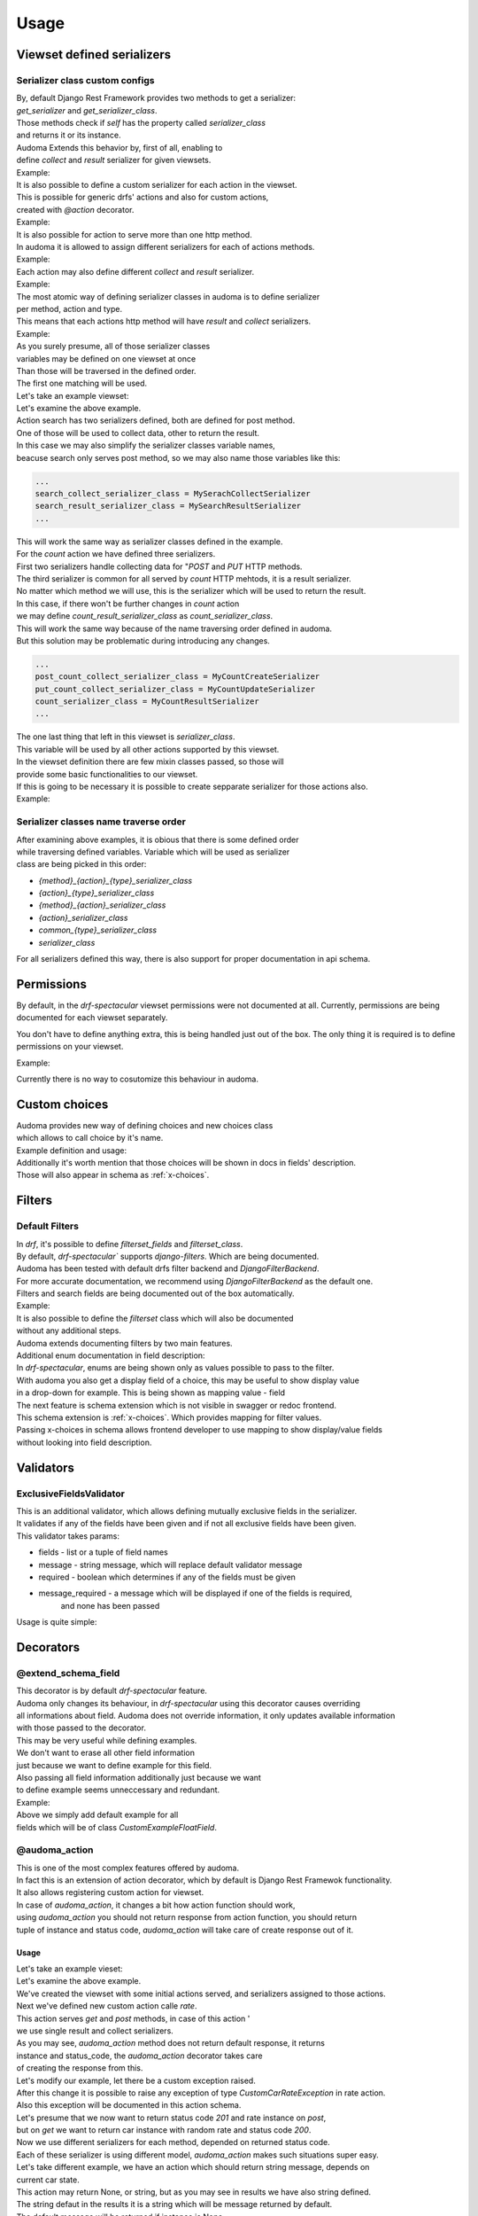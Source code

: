 ======
Usage
======

.. _get_serializer_class:

Viewset defined serializers
============================

Serializer class custom configs
--------------------------------

| By, default Django Rest Framework provides two methods to get a serializer:
| `get_serializer` and `get_serializer_class`.
| Those methods check if `self` has the property called `serializer_class`
| and returns it or its instance.

| Audoma Extends this behavior by, first of all, enabling to
| define `collect` and `result` serializer for given viewsets.

| Example:

.. code-block :: python
   :linenos:

    from audoma.drf import viewsets
    from audoma.drf import mixins
    from example_app.serializers import (
        MyCollectSerializer,
        MyResultSerializer
    )

    class MyViewSet(
        mixins.ActionModelMixin,
        mixins.ListModelMixin,
        viewsets.GenericViewSet
    ):
        collect_serializer_class = MyCollectSerializer
        result_serializer_class = MyResultSerializer

| It is also possible to define a custom serializer for each action in the viewset.
| This is possible for generic drfs' actions and also for custom actions,
| created with `@action` decorator.

| Example:

.. code-block :: python
   :linenos:

    from rest_framework.decorators import action
    from rest_framework.response import Response

    from audoma.drf import viewsets
    from audoma.drf import mixins
    from example_app.serializers import (
        MyCreateSerializer,
        MyCustomActionSerializer
    )

    class MyViewSet(
        mixins.ActionModelMixin,
        mixins.CreateModelMixin,
        viewsets.GenericViewSet
    )::
        create_serializer_class = MyCreateSerializer
        custom_action_serializer_class = MyCustomActionSerializer

        @action(detail=True, methods=["post"])
        def custom_action(self, request):
            serializer = self.get_serializer(data=request.data)
            serializer.is_valid(raise_exception=True)
            serializer.save()
            return Response(serializer.instance, status_code=200)

| It is also possible for action to serve more than one http method.
| In audoma it is allowed to assign different serializers for each of actions methods.

| Example:

.. code-block :: python
   :linenos:

    from audoma.drf import viewsets
    from audoma.drf import mixins
    from example_app.serializers import (
        MyCreateSerializer,
        MyCustomActionSerializer
    )

    class MyViewSet(
        mixins.ActionModelMixin,
        mixins.ListModelMixin,
        viewsets.GenericViewSet
    ):
        get_list_serializer_class = MyListSerializer
        post_list_serializer_class = MyBulkCreateSerializer


| Each action may also define different `collect` and `result` serializer.

| Example:

.. code-block :: python
   :linenos:

    from rest_framework.decorators import action
    from rest_framework.response import Response

    from audoma.drf import viewsets
    from example_app.serializers import (
        MyCreateSerializer,
        MyCustomActionSerializer
    )

    class MyViewSet(
        mixins.ActionModelMixin,
        viewsets.GenericViewSet
    ):
        custom_action_collect_serializer = MyModelCreateSerializer
        custom_action_result_serializer = MyModelSerializer

        @action(detail=True, methods=["post"])
        def custom_action(self, request):
            serializer = self.get_serializer(data=request.data, serializer_type="collect")
            serializer.is_valid(raise_exception=True)
            serializer.save()
            response_serializer = self.get_result_serializer(instance=serializer.instance)
            return Response(response_serializer.data, status_code=201)

| The most atomic way of defining serializer classes in audoma is to define serializer
| per method, action and type.
| This means that each actions http method will have `result` and `collect` serializers.

| Example:

.. code-block :: python
   :linenos:

    from rest_framework.decorators import action
    from rest_framework.response import Response

    from audoma.drf import viewsets
    from audoma.drf import mixins
    from example_app.serializers import (
        MyListSerializer,
        MySerializer,
        MyCreateSerializer
    )

    class MyViewSet(
        mixins.ActionModelMixin,
        mixins.ListModelMixin,
        viewsets.GenericViewSet
    ):
        get_new_action_result_serializer_class = MyListSerializer
        post_new_action_result_serializer_class = MySerializer
        post_new_action_collect_serializer_class = MyCreateSerializer

        @action(detail=True, methods=["post", "get"])
        def new_action(self, request, *args, **kwargs):
            if request.method == "POST":
                serializer = self.get_serializer(data=request.data, serializer_type="collect")
                serializer.is_valid(raise_exception=True)
                serializer.save()
                instance = serializer.instance
            else:
                instance = self.get_object()
            response_serializer = self.get_result_serializer(instance=instance)
            return Response(response_serializer.data, status_code=201)


| As you surely presume, all of those serializer classes
| variables may be defined on one viewset at once
| Than those will be traversed in the defined order.
| The first one matching will be used.

| Let's take an example viewset:

.. code-block :: python
   :linenos:

    from rest_framework.decorators import action
    from rest_framework.response import Response

    from audoma.drf import viewsets
    from example_app.serializers import (
        MySerachCollectSerializer,
        MySearchResultSerializer,
        MyCountCreateSerializer,
        MyCountUpdateSerializer,
        MyCountResultSerializer,
        MyDefaultSerializer
    )
    from example_app.models import (
        MyModel,
        CountModel
    )


    class MyViewSet(
        mixins.ActionModelMixin,
        mixins.CreateModelMixin,
        mixins.RetrieveModelMixin,
        mixins.DestroyModelMixin,
        mixins.ListModelMixin,
        viewsets.GenericViewSet,
    ):

        queryset = MyModel.objects.all()

        post_search_collect_serializer_class = MySerachCollectSerializer
        post_search_result_serializer_class = MySearchResultSerializer

        post_count_collect_serializer_class = MyCountCreateSerializer
        put_count_collect_serializer_class = MyCountUpdateSerializer
        count_result_serializer_class = MyCountResultSerializer

        serializer_class = MyDefaultSerializer

        def get_object(self, pk=None):
            return self.querset.get(pk=pk)

        @action(detail=False, methods=["post"])
        def search(self, request):
            serializer = self.get_serializer(data=request.data, serializer_type="collect")
            serializer.is_valid(raise_exception=True)
            serializer.save()
            result_serializer = self.get_result_serializer(instance=serializer.instance)
            return Response(result_serializer.data, status=201)

        @action(detail=True, methods=["post", "get", "put"])
        def count(self, request, *args, **kwargs):
            code = 200
            if request.method != "GET":
                serializer = self.get_serializer(data=request.data, serializer_type="collect")
                serializer.is_valid(raise_exception=True)
                serializer.save()
                instance = serializer.instance
                code = 201 if request.method == "POST"
            else:
                instance = CountModel.objects.get_count(slug=kwargs.pop("slug"))

            result_serializer = self.get_result_serializer(instance=instance)
            return Response(result_serializer.data, status=code)


| Let's examine the above example.
| Action search has two serializers defined, both are defined for post method.
| One of those will be used to collect data, other to return the result.
| In this case we may also simplify the serializer classes variable names,
| beacuse search only serves post method, so we may also name those variables like this:

.. code :: python

    ...
    search_collect_serializer_class = MySerachCollectSerializer
    search_result_serializer_class = MySearchResultSerializer
    ...

| This will work the same way as serializer classes defined in the example.

| For the `count` action we have defined three serializers.
| First two serializers handle collecting data for "`POST` and `PUT` HTTP methods.
| The third serializer is common for all served by `count` HTTP mehtods, it is a result serializer.
| No matter which method we will use, this is the serializer which will be used to return the result.
| In this case, if there won't be further changes in `count` action
| we may define `count_result_serializer_class` as `count_serializer_class`.
| This will work the same way because of the name traversing order defined in audoma.
| But this solution may be problematic during introducing any changes.

.. code :: python

    ...
    post_count_collect_serializer_class = MyCountCreateSerializer
    put_count_collect_serializer_class = MyCountUpdateSerializer
    count_serializer_class = MyCountResultSerializer
    ...

| The one last thing that left in this viewset is `serializer_class`.
| This variable will be used by all other actions supported by this viewset.
| In the viewset definition there are few mixin classes passed, so those will
| provide some basic functionalities to our viewset.

| If this is going to be necessary it is possible to create sepparate serializer for those actions also.

| Example:

.. code-block :: python
   :linenos:

    from rest_framework.decorators import action
    from rest_framework.response import Response

    from audoma.drf import viewsets
    from example_app.serializers import (
        MySerachCollectSerializer,
        MySearchResultSerializer,
        MyCountCreateSerializer,
        MyCountUpdateSerializer,
        MyCountResultSerializer,
        MyDefaultSerializer,
        MyListSerializer,
        MyCreateSerializer
    )
    from example_app.models import (
        MyModel,
        CountModel
    )


    class MyViewSet(
        mixins.ActionModelMixin,
        mixins.CreateModelMixin,
        mixins.RetrieveModelMixin,
        mixins.DestroyModelMixin,
        mixins.ListModelMixin,
        viewsets.GenericViewSet,
    ):

        queryset = MyModel.objects.all()

        post_search_collect_serializer_class = MySerachCollectSerializer
        post_search_result_serializer_class = MySearchResultSerializer

        post_count_collect_serializer_class = MyCountCreateSerializer
        put_count_collect_serializer_class = MyCountUpdateSerializer
        count_result_serializer_class = MyCountResultSerializer

        list_serializer_class = MyListSerializer
        create_serializer_class = MyCreateSerializer
        serializer_class = MyDefaultSerializer

        def get_object(self, pk=None):
            return self.querset.get(pk=pk)

        @action(detail=False, methods=["post"])
        def search(self, request):
            serializer = self.get_serializer(data=request.data, serializer_type="collect")
            serializer.is_valid(raise_exception=True)
            serializer.save()
            result_serializer = self.get_result_serializer(instance=serializer.instance)
            return Response(result_serializer.data, status=201)

        @action(detail=True, methods=["post", "get", "put"])
        def count(self, request, *args, **kwargs):
        code = 200
            if request.method != "GET":
                serializer = self.get_serializer(data=request.data, serializer_type="collect")
                serializer.is_valid(raise_exception=True)
                serializer.save()
                instance = serializer.instance
                code = 201 if request.method == "POST"
            else:
                instance = CountModel.objects.get_count(slug=kwargs.pop("slug"))

            result_serializer = self.get_result_serializer(instance=instance)
            return Response(result_serializer.data, status=code)

Serializer classes name traverse order
---------------------------------------
| After examining above examples, it is obious that there is some defined order
| while traversing defined variables. Variable which will be used as serializer
| class are being picked in this order:

* `{method}_{action}_{type}_serializer_class`
* `{action}_{type}_serializer_class`
* `{method}_{action}_serializer_class`
* `{action}_serializer_class`
* `common_{type}_serializer_class`
* `serializer_class`

| For all serializers defined this way, there is also support for proper documentation in api schema.

Permissions
===========

By default, in the `drf-spectacular` viewset permissions were not documented at all.
Currently, permissions are being documented for each viewset separately.

You don't have to define anything extra, this is being handled just out of the box.
The only thing it is required is to define permissions on your viewset.

Example:

.. code-block :: python
   :linenos:

    from rest_framework.decorators import action
    from rest_framework.response import Response

    from audoma.drf import viewsets
    from example_app.serializers import (
        MySerachCollectSerializer,
        MySearchResultSerializer,
        MyCountCreateSerializer,
        MyCountUpdateSerializer,
        MyCountResultSerializer,
        MyDefaultSerializer,
        MyListSerializer,
        MyCreateSerializer
    )
    from example_app.permissions import (
        AlternatePermission1,
        AlternatePermission2,
        DetailPermission,
        ViewAndDetailPermission,
        ViewPermission,
    )
    from example_app.models import (
        MyModel,
        CountModel
    )


    class MyViewSet(
        mixins.ActionModelMixin,
        mixins.CreateModelMixin,
        mixins.RetrieveModelMixin,
        mixins.DestroyModelMixin,
        mixins.ListModelMixin,
        viewsets.GenericViewSet,
    ):
        permission_classes = [
            IsAuthenticated,
            ViewAndDetailPermission,
            DetailPermission,
            ViewPermission,
            AlternatePermission1 | AlternatePermission2,
        ]

        queryset = MyModel.objects.all()

        post_search_collect_serializer_class = MySerachCollectSerializer
        post_search_result_serializer_class = MySearchResultSerializer

        post_count_collect_serializer_class = MyCountCreateSerializer
        put_count_collect_serializer_class = MyCountUpdateSerializer
        count_result_serializer_class = MyCountResultSerializer

        list_serializer_class = MyListSerializer
        create_serializer_class = MyCreateSerializer
        serializer_class = MyDefaultSerializer

        def get_object(self, pk=None):
            return self.querset.get(pk=pk)

        @action(detail=False, methods=["post"])
        def search(self, request):
            serializer = self.get_serializer(data=request.data, serializer_type="collect")
            serializer.is_valid(raise_exception=True)
            serializer.save()
            result_serializer = self.get_result_serializer(instance=serializer.instance)
            return Response(result_serializer.data, status=201)

        @action(detail=True, methods=["post", "get", "put"])
        def count(self, request, *args, **kwargs):
        code = 200
            if request.method != "GET":
                serializer = self.get_serializer(data=request.data, serializer_type="collect")
                serializer.is_valid(raise_exception=True)
                serializer.save()
                instance = serializer.instance
                code = 201 if request.method == "POST"
            else:
                instance = CountModel.objects.get_count(slug=kwargs.pop("slug"))

            result_serializer = self.get_result_serializer(instance=instance)
            return Response(result_serializer.data, status=code)

| Currently there is no way to cosutomize this behaviour in audoma.

.. _choices:

Custom choices
==============
| Audoma provides new way of defining choices and new choices class
| which allows to call choice by it's name.\

| Example definition and usage:

.. code-block :: python
   :linenos:

    from audoma.django.db import models
    from audoma.choices import make_choices


    class CarModel(models.Model):


        CAR_BODY_TYPES = make_choices(
            "BODY_TYPES",
            (
                (1, "SEDAN", "Sedan"),
                (2, "COUPE", "Coupe"),
                (3, "HATCHBACK", "Hatchback"),
                (4, "PICKUP", "Pickup Truck"),
            ),
        )

        name = models.CharField(max_length=255)
        body_type = models.IntegerField(choices=CAR_BODY_TYPES.get_choices())

        engine_size = models.FloatField()

        def is_sedan(self):
            return self.body_type is BODY_TYPE_CHOICES.SEDAN

| Additionally it's worth mention that those choices will be shown in docs in fields' description.
| Those will also appear in schema as :ref:`x-choices`.


Filters
=======

Default Filters
----------------

| In `drf`, it's possible to define `filterset_fields` and `filterset_class`.
| By default, `drf-spectacular`` supports `django-filters`. Which are being documented.
| Audoma has been tested with default drfs filter backend and `DjangoFilterBackend`.
| For more accurate documentation, we recommend using `DjangoFilterBackend` as the default one.
| Filters and search fields are being documented out of the box automatically.

| Example:

.. code-block :: python
   :linenos:

    from rest_framework.filters import SearchFilter
    from audoma.drf import mixins
    from audoma.drf import viewsets
    from django_filters import rest_framework as df_filters

    from example_app.models import CarModel
    from example_app.serializers import CarModelSerializer

    class CarViewSet(
        mixins.ActionModelMixin,
        mixins.RetrieveModelMixin,
        mixins.ListModelMixin,
        viewsets.GenericViewSet,
    ):
        queryset = CarModel.objects.all()
        serializer_class = CarModelSerializer

        filter_backends = [SearchFilter, df_filters.DjangoFilterBackend]

        filterset_fields = ["body_type"]
        search_fields = ["=manufacturer", "name"]


| It is also possible to define the `filterset` class which will also be documented
| without any additional steps.

.. code-block :: python
   :linenos:

    from rest_framework.filters import SearchFilter
    from audoma.drf import mixins
    from audoma.drf import viewsets
    from django_filters import rest_framework as df_filters

    from example_app.models import CarModel
    from example_app.serializers import CarModelSerializer


    class CarFilter(df_filters.FilterSet):
        body_type = df_filters.TypedChoiceFilter(
            Car.CAR_BODY_TYPES.get_choices(), "body_type",
            lookup_expr="exact", field_name="body_type"
        )

        class Meta:
            model = CarModel
            fields = [
                "body_type",
            ]


    class CarViewSet(
        mixins.ActionModelMixin,
        mixins.RetrieveModelMixin,
        mixins.ListModelMixin,
        viewsets.GenericViewSet,
    ):
        queryset = CarModel.objects.all()
        serializer_class = CarModelSerializer

        filter_backends = [SearchFilter, df_filters.DjangoFilterBackend]

        filterset_class = CarFilter
        search_fields = ["=manufacturer", "name"]

| Audoma extends documenting filters by two main features.

| Additional enum documentation in field description:
| In `drf-spectacular`, enums are being shown only as values possible to pass to the filter.
| With audoma you also get a display field of a choice, this may be useful to show display value
| in a drop-down for example. This is being shown as mapping value - field


| The next feature is schema extension which is not visible in swagger or redoc frontend.
| This schema extension is :ref:`x-choices`. Which provides mapping for filter values.
| Passing x-choices in schema allows frontend developer to use mapping to show display/value fields
| without looking into field description.


Validators
===========

ExclusiveFieldsValidator
--------------------------

| This is an additional validator, which allows defining mutually exclusive fields in the serializer.
| It validates if any of the fields have been given and if not all exclusive fields have been given.

| This validator takes params:

* fields - list or a tuple of field names
* message - string message, which will replace default validator message
* required - boolean which determines if any of the fields must be given
* message_required - a message which will be displayed if one of the fields is required,
    and none has been passed

| Usage is quite simple:

.. code-block :: python
   :linenos:

    from audoma.drf import serializers
    from audoma.drf.validators import ExclusiveFieldsValidator


    class MutuallyExclusiveExampleSerializer(serializers.Serializer):
        class Meta:

            validators = [
                ExclusiveFieldsValidator(
                    fields=[
                        "example_field",
                        "second_example_field",
                    ]
                ),
            ]

        example_field = serializers.CharField(required=False)
        second_example_field = serializers.CharField(required=False)


Decorators
===========

@extend_schema_field
---------------------

| This decorator is by default `drf-spectacular` feature.
| Audoma only changes its behaviour, in `drf-spectacular` using this decorator causes overriding
| all informations about field. Audoma does not override information, it only updates available information
| with those passed to the decorator.

| This may be very useful while defining examples.
| We don't want to erase all other field information
| just because we want to define example for this field.
| Also passing all field information  additionally just because we want
| to define example seems unneccessary and redundant.

| Example:

.. code-block :: python
   :linenos:

    from audoma.drf.fields import FloatField

    from drf_spectacular.utils import extend_schema_field

    @extend_schema_field(
        field={
            "example": 10.00
        }
    )
    class CustomExampleFloatField(FloatField):
        pass

| Above we simply add default example for all
| fields which will be of class `CustomExampleFloatField`.


@audoma_action
---------------
| This is one of the most complex features offered by audoma.
| In fact this is an extension of action decorator, which by default is Django Rest Framewok functionality.
| It also allows registering custom action for viewset.
| In case of `audoma_action`, it changes a bit how action function should work,
| using `audoma_action` you should not return response from action function, you should return
| tuple of instance and status code, `audoma_action` will take care of create response out of it.

Usage
^^^^^^

| Let's take an example vieset:

.. code-block :: python
   :linenos:

    from audoma.drf import mixins
    from audoma.drf import viewsets

    from app.serializers import (
        CarListSerializer,
        CarWriteSerializer,
        CarDetailsSerializer,
        CarCreateRateSerializer,
        CarRateSerializer
    )
    from app.models import (
        Car,
        CarRate
    )


    class CarViewSet(
        mixins.ActionModelMixin,
        mixins.CreateModelMixin,
        mixins.RetrieveModelMixin,
        mixins.ListModelMixin,
        viewsets.GenericViewSet,
    ):

        permission_classes = [
            IsAuthenticated,
            ViewAndDetailPermission,
            DetailPermission,
            ViewPermission,
            AlternatePermission1 | AlternatePermission2,
        ]

        create_collect_serializer_class = CarWriteSerializer
        create_result_serializer_class = CarDetailsSerializer
        retrieve_serializer_class = CarDetailsSerializer
        list_serializer_class = CarListSerializer

        queryset = {}
        @audoma_action(
            detail=True,
            methods=["get", "post"]
            collectors=CarCreateRateSerializer,
            results=CarRateSerializer,
            errors=[CustomCarRateException]
        )
        def rate(self, request, pk=None, *args, **kwargs):
            if request.method == "POST":
                collect_serializer = kwargs.pop("collect_serializer")
                instance = collect_serializer.save()
            else:
                instance = CarRate.objects.get_random_car_rate(car_pk=pk)
            return instance, 200

| Let's examine the above example.
| We've created the viewset with some initial actions served, and serializers assigned to those actions.

| Next we've defined new custom action calle `rate`.
| This action serves `get` and `post` methods, in case of this action '
| we use single result and collect serializers.

| As you may see, `audoma_action` method does not return default response, it returns
| instance and status_code, the `audoma_action` decorator takes care
| of creating the response from this.

| Let's modify our example, let there be a custom exception raised.

.. code-block :: python
   :linenos:

    from audoma.drf import mixins
    from audoma.drf import viewsets
    from rest_framework.exceptions import APIException

    from app.serializers import (
        CarListSerializer,
        CarWriteSerializer,
        CarDetailsSerializer,
        CarCreateRateSerializer,
        CarRateSerializer
    )
    from app.models import (
        Car,
        CarRate
    )


    class CustomCarRateException(APIException):
        default_detail = "Error during retrieving car rate!"
        status_code = 500


    class CarViewSet(
        mixins.ActionModelMixin,
        mixins.CreateModelMixin,
        mixins.RetrieveModelMixin,
        mixins.ListModelMixin,
        viewsets.GenericViewSet,
    ):

        permission_classes = [
            IsAuthenticated,
            ViewAndDetailPermission,
            DetailPermission,
            ViewPermission,
            AlternatePermission1 | AlternatePermission2,
        ]

        create_collect_serializer_class = CarWriteSerializer
        create_result_serializer_class = CarDetailsSerializer
        retrieve_serializer_class = CarDetailsSerializer
        list_serializer_class = CarListSerializer

        queryset = {}

        @audoma_action(
            detail=True,
            methods=["get", "post"]
            collectors=CarCreateRateSerializer,
            results=CarRateSerializer,
            errors=[CustomCarRateException]
        )
        def rate(self, request, pk=None, *args, **kwargs):
            if request.method == "POST":
                collect_serializer = kwargs.pop("collect_serializer")
                instance = collect_serializer.save()
            else:
                instance = CarRate.objects.get_random_car_rate(car_pk=pk)
                if not instance:
                    raise CustomCarRateException
            return instance, 200

| After this change it is possible to raise any exception of type `CustomCarRateException` in rate action.
| Also this exception will be documented in this action schema.

| Let's presume that we now want to return status code `201` and rate instance on `post`,
| but on `get` we want to return car instance with random rate and status code `200`.

.. code-block :: python
   :linenos:

    from audoma.drf import mixins
    from audoma.drf import viewsets
    from rest_framework.exceptions import APIException

    from app.serializers import (
        CarListSerializer,
        CarWriteSerializer,
        CarDetailsSerializer,
        CarCreateRateSerializer,
        CarRateSerializer
    )
    from app.models import (
        Car,
        CarRate
    )


    class CustomCarException(APIException):
        default_detail = "Car can't be found"
        status_code = 500


    class CarViewSet(
        mixins.ActionModelMixin,
        mixins.CreateModelMixin,
        mixins.RetrieveModelMixin,
        mixins.ListModelMixin,
        viewsets.GenericViewSet,
    ):

        permission_classes = [
            IsAuthenticated,
            ViewAndDetailPermission,
            DetailPermission,
            ViewPermission,
            AlternatePermission1 | AlternatePermission2,
        ]

        create_collect_serializer_class = CarWriteSerializer
        create_result_serializer_class = CarDetailsSerializer
        retrieve_serializer_class = CarDetailsSerializer
        list_serializer_class = CarListSerializer

        queryset = {}

        @audoma_action(
            detail=False,
            methods=["get", "post"]
            collectors=CarCreateRateSerializer,
            results={"post":{201: CarRateSerializer}, "get":{200: CarDetailsSerializer}},
            errors=[CustomCarException]
        )
        def rate(self, request, *args, **kwargs):
            if request.method == "POST":
                collect_serializer = kwargs.pop("collect_serializer")
                instance = collect_serializer.save()
                return instance. 201
            else:
                instance = car.objects.get(pk=pk)
                if not instance:
                    raise CustomCarException
                return instance, 200

| Now we use different serializers for each method, depended on returned status code.
| Each of these serializer is using different model, `audoma_action` makes such situations super easy.


| Let's take different example, we have an action which should return string message, depends on
| current car state.

.. code-block :: python
   :linenos:

    from audoma.drf import mixins
    from audoma.drf import viewsets
    from rest_framework.exceptions import APIException

    from app.serializers import (
        CarListSerializer,
        CarWriteSerializer,
        CarDetailsSerializer,
        CarCreateRateSerializer,
        CarRateSerializer
    )
    from app.models import (
        Car,
        CarRate
    )


    class CustomCarException(APIException):
        default_detail = "Car can't be found"
        status_code = 500


    class CarViewSet(
        mixins.ActionModelMixin,
        mixins.CreateModelMixin,
        mixins.RetrieveModelMixin,
        mixins.ListModelMixin,
        viewsets.GenericViewSet,
    ):

        permission_classes = [
            IsAuthenticated,
            ViewAndDetailPermission,
            DetailPermission,
            ViewPermission,
            AlternatePermission1 | AlternatePermission2,
        ]

        create_collect_serializer_class = CarWriteSerializer
        create_result_serializer_class = CarDetailsSerializer
        retrieve_serializer_class = CarDetailsSerializer
        list_serializer_class = CarListSerializer

        queryset = {}

        @audoma_action(
            detail=False,
            methods=["get", "post"]
            collectors=CarCreateRateSerializer,
            results={"post":{201: CarRateSerializer}, "get":{200: CarDetailsSerializer}},
            errors=[CustomCarException]
        )
        def rate(self, request, *args, **kwargs):
            if request.method == "POST":
                collect_serializer = kwargs.pop("collect_serializer")
                instance = collect_serializer.save()
                return instance. 201
            else:
                instance = car.objects.get(pk=pk)
                if not instance:
                    raise CustomCarException
                return instance, 200


        @audoma_action(
            detail=False,
            methods=["get"],
            results="Car is available"
        )
        def active(self, request, pk=None):
            instance = self.get_object(pk=pk)
            if instnace.active:
                return None, 200
            return "Car is unavailable", 200


| This action may return None, or string, but as you may see in results we have also string defined.
| The string defaut in the results it is a string which will be message returned by default.
| The default message will be returned if instance is None.
| If returned string instance won't be None, than the returned instance will be
| included in the response.

| While returning string message as an instnace, audoma simply wraps this message into `json`.
| Wrapped message would look like this:

.. code :: json

    {
        "message": "Car is available"
    }

| It's clear that we can combine those results, so in one action
| we may return string instance, and model instance.
| Let's modify our rate function, that it'll return default message if rating is disabled.

.. code-block :: python
   :linenos:

    from audoma.drf import mixins
    from audoma.drf import viewsets
    from rest_framework.exceptions import APIException
    from django.conf import settings

    from app.serializers import (
        CarListSerializer,
        CarWriteSerializer,
        CarDetailsSerializer,
        CarCreateRateSerializer,
        CarRateSerializer
    )
    from app.models import (
        Car,
        CarRate
    )


    class CustomCarException(APIException):
        default_detail = "Car can't be found"
        status_code = 500


    class CarViewSet(
        mixins.ActionModelMixin,
        mixins.CreateModelMixin,
        mixins.RetrieveModelMixin,
        mixins.ListModelMixin,
        viewsets.GenericViewSet,
    ):

        permission_classes = [
            IsAuthenticated,
            ViewAndDetailPermission,
            DetailPermission,
            ViewPermission,
            AlternatePermission1 | AlternatePermission2,
        ]

        create_collect_serializer_class = CarWriteSerializer
        create_result_serializer_class = CarDetailsSerializer
        retrieve_serializer_class = CarDetailsSerializer
        list_serializer_class = CarListSerializer

        queryset = {}

        @audoma_action(
            detail=False,
            methods=["get", "post"]
            collectors=CarCreateRateSerializer,
            results={
                "post":{201: CarRateSerializer},
                "get":{200: CarDetailsSerializer, 204:"Rate service currently unavailable"}
            },
            errors=[CustomCarException]
        )
        def rate(self, request, *args, **kwargs):
            if settings.RATE_AVAILABLE:
                return None, 204

            if request.method == "POST":
                collect_serializer = kwargs.pop("collect_serializer")
                instance = collect_serializer.save()
                return instance. 201
            else:
                instance = car.objects.get(pk=pk)
                if not instance:
                    raise CustomCarException
                return instance, 200


        @audoma_action(
            detail=False,
            methods=["get"],
            results="Car is available"
        )
        def active(self, request, pk=None):
            instance = self.get_object(pk=pk)
            if instnace.active:
                return None, 200
            return "Car is unavailable", 200

Params
^^^^^^^

| Decorator `audoma_action` takse all params which may be passed to `action` decorator.
| It also takes additional params, which we will describe below:

collectors
""""""""""""
| This param allows defining serializer class which will collect and process request data.
| To define this, action must serve POST/PATCH or PUT method, otherwise
| defining those will cause an exception.
| Collectors may be passed as:


    * Serializer class which must inherit from `serializers.BaseSerializer`

        .. code :: python

            @audoma_action(
                detail=False,
                methods=["post"],
                results=ExampleOneFieldSerializer,
                collectors=ExampleOneFieldSerializer,
            )

    * As dictionary with http methods as keys and serializer classes as values.

        This allows to define different collector for each http method.

        .. code :: python

            @audoma_action(
                detail=True,
                methods=["post"],
                collectors={"post": ExampleModelCreateSerializer},
                results=ExampleModelSerializer,
            )


.. note::

    | Passing collectors is optional, so you don't have to pass them.
    | If collectors won't be passed, and request method will be in `[PUT, POST, PATCH]`
    | then by default, `audoma_action` fill fallback to default
    | `get_serializer_class` method for audoma.

.. note::

    | If you are using collectors it is important to remember,
    | that your action method should accept additional kwarg `collect_serializer`
    | which will be validated collector instance.

results
"""""""""
| This param allows defining custom results for each method and each response status code.
| Results param may be passed as:

    * Serializer class or which must inherit from `serializers.BaseSerializer` or string variable

        In this case the serializer class passed will be used to produce every response
        coming from this action.

        .. code :: python

            @audoma_action(
                detail=True,
                methods=["put", "patch"],
                collectors=ExampleModelCreateSerializer,
                results=ExampleModelSerializer,
            )

    * As dictionary with http methods as keys and serializer classes ot string variables as values.

        In This case, there will be different response serializer for each http method.

        .. code :: python

            @audoma_action(
                detail=False,
                methods=["get", "post"],
                collectors={"post": MyCreateSerializer},
                results={"post": MySerializer, "get": MyListSerializer}
            )


    * As dictionary with http methods as keys and dictionaries as values.
        Those dictionaries has status codes as keys and serializer classes or string variables
        as values.

        .. code-block :: python

            @audoma_action(
                detail=False,
                methods=["post"],
                collectors={"post": MyCreateSerializer},
                results={"post": {201: MySerializer, 204: MyNoContentSerializer}}
            )


.. note::

    | Results param is not mandatory, if you won't pass the results
    | param into audoma_action, then there will be a fallback to default
    | :ref:`get_serializer_class`.

errors
""""""""
| This param is a list of classes and instances of exceptions,
| which are allowed to rise in this action.
| Such behavior prevents rising, not defined exceptions, and allows to document
| exceptions properly in OpenApi schema.

| The main difference between passing exception class and exception instance, is that
| if you pass exception instance, audoma will not only check if exception
| type matches, it'll also validate its content.
| We presume that if you pass, the exception class, you want to accept all exceptions of this class.

| In case the risen exception is not defined in audoma_action errors, there will be another
| exception risen: AudomaActionException, in case the settings.DEBUG = False, this exception
| will be handled silently by logging it, but the code will pass.
| In the case of `settings.DEBUG = True`, then the exception won't be silent.

| By default audoma accepts some exceptions, which are defined globally.
| Those exceptions are:

    * NotFound
    * NotAuthenticated
    * AuthenticationFailed
    * ParseError
    * PermissionDenied


| If you want to extend this list of globally accepted exceptions, you can do it by
| defining `COMMON_API_ERRORS` in your settings, for example:

.. code :: python

    COMMON_API_ERRORS = [
        myexceptions.SomeException
    ]

.. note::

    | Errors param is optional, but if they won't be passed, action will only
    | allow rising globally defined exceptions.

ignore_view_collectors
""""""""""""""""""""""
| Boolean variable which tells if audoma_action should fallback to
| default way of retrieving collector from view, if the collector has not been passed
| and action use method which allows collecting serializer usage.

many
"""""
| This param decides if the returned instance should be treated as `many` by serializer
| Currently it can only be set to whole action, it is impossible to return instance and
| multiple instances from one action method using `audoma_action`.


Examples
========

Define example for field
--------------------------

| Above we described :ref:`@extend_schema_field` decorator which allows defining example for field.
| For all fields defined in audoma, there are being examples generated automatically,
| but you may also pass your example as a field parameter.

| Example:

.. code :: python

    from audom.drf import serializers

    class SalesContactSerializer(serializers.Serializer):
        phone_number = serializers.PhoneNumberField(example="+48 123 456 789")
        name = serializers.CharField(example="John", max_length=255)


| After passing the example, it'll be the value shown in example requests in docs.


Define custom fields with auto-generated examples
----------------------------------------------------

| If you want to define your field with auto example generation,
| it is possible, that your field class should inherit from the base `ExampleMixin` class,
| set proper example class.

.. code :: python

    from rest_framework import fields
    from audoma.mixins import ExampleMixin
    from audoma.examples import NumericExample,


    class SaleAmountField(ExampleMixin, fields.Field):
        audoma_example_class = NumericExample


Define custom example classes
--------------------------------

| It is possible to define your custom example classes, by default audio has defined
| two specific example classes inside the `audoma.examples` module:

* `NumericExample`
* `RegexExample`

| And one general class:
* `Example`

| To define your example class, you should inherit from the `Example` class
| and override the `generate_value` method

.. code :: python

    from audoma.examples import Example

    class SaleExample(Example):
        def generate_value(self):
            return f"{self.amount} $"

Extra Fields
============

Money Field
------------

| Our money field is an extension of the `MoneyField` known from `django_money`.
| This field is defined as one field in the model, but it creates two fields in the database.
| There is nothing complex in this field usage, simply define it in your model:

.. code :: python

    from audoma.django.db import models

    class SalesmanStats(models.Model):

        salesman = models.ForeignKey("sale.Salesman"e, on_delete=models.CASCADE)
        earned = models.MoneyField(max_digits=14, decimal_places=2, default_currency="PLN")

| Field defined on the model required passing to it two variables.
| Currency and amount, in our case we have set the default currency, so passing currency is not obligatory.
| Those values may be passed in few ways:

.. code :: python

    stats = SalesmanStats.objects.get(id=20)
    # Simply pass Money object
    stats.earned = Money("99900.23", "PLN")
    # You may also pass thos variables to objects.create separately
    sales = Salesman.objects.get(id=1)
    stats = SalesmanStats.objects.create(
        salesman=sales, earned_amount=120,
        earned_courrency="PLN"
    )
    # In our case we defined the default currency, so it also may be
    stats = SalesmanStats.objects.create(
        salesman=sales, earned_amount=120
    )
    # To get the amount we type
    print(stats.earned) # this will print 120
    print(stats.earned.currency) # will print PLN


PhoneNumberField
----------------

| Audoma provides a `PhoneNumberField` which is an extension of the `django-phonenumber-field`.
| You can use it in your models straight away, just as the original `PhoneNumberField`_,
| and what we added here is an automatically generated example in documentation,
| based on country code.

.. _PhoneNumberField: https://github.com/stefanfoulis/django-phonenumber-field

| Example:

.. code :: python

    from audoma.django.db import models

    class SalesmanStats(models.Model):

        salesman = models.ForeignKey("sale.Salesman", on_delete=models.CASCADE)
        earned = models.MoneyField(max_digits=14, decimal_places=2, default_currency="PLN")
        phone_number = models.PhoneNumberField(region="GB")



| Above will result in the following example in the documentation:

.. code :: json

        {
            "salesman": 1,
            "earned": 500,
            "phone_number": "+44 20 7894 5678",
        }


Serializer Field links
========================

| Audoma allows defining links for serializer fields, which values
| are related to other endpoints. This is useful if you want to limit value choices to
| other filtered endpoint lists.

| Such link won't be visible in redoc/swagger frontend.
| It'll be included in OpenApi schema as :ref:`x-choices`.

| Link definition:

.. code :: python
    from audoma.drf import serializers

    from app.models import Car


    class CarModelSerializer(serializers.ModelSerializer):

        choices_options_links = {
            "manufacturer": {
                "viewname": "manufacturer_viewset-list",
                "value_field": "id",
                "display_field": "name",
            }
        }

        manufacturer = serializers.IntegerField()

        class Meta:
            model = Car
            fields = "__all__"

* viewname - the name of a view from which variables should be retrieved
* value_field - field name from which value should be retrieved
* display_field - field name from which display value should be retrieved



Schema Extensions
==================

x-choices
----------
| This extension is being added to all fields schema which have limited choice to some range.
| All fields which have defined choices as enum will have this included in their schema.
| If the filter field is also limited to choices this also will be included.

| X-choices may have two different forms.
| The first one when it's just a representation of choices enum.
| Then it'll be a mapping:

.. code :: json

    {
        "x-choices": {
            "choices": {
                "value1": "displayValue1",
                "value2": "displayValue2",
                "value3": "displayValue3",
                "value4": "displayValue4",
            }
        }
    }

| This is simply a mapping of values to display values.
| This may be useful during displaying choices in for example drop-down.

| The second form of x-choices is:

.. code :: json

    {
        "x-choices": {
            "operationRef": "#/paths/manufacturer_viewset~1",
            "value": "$response.body#results/*/id",
            "display": "$response.body#results/*/name"
        }
    }

| This x-choices is a reference to a different endpoint.
| This may be used to read limited choices from the related endpoint.
| * operationRef - is a JSON pointer to ther related endpoint which should be accesible in this chema
| * value - shows which field should be taken as a field value
| * display - shows which field should be taken as field display value
